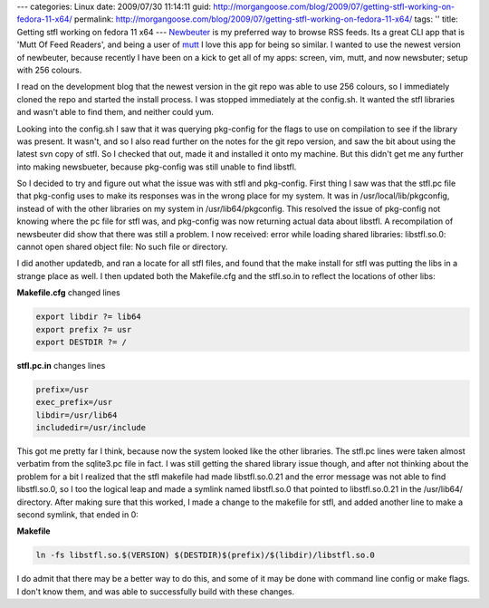 ---
categories: Linux
date: 2009/07/30 11:14:11
guid: http://morgangoose.com/blog/2009/07/getting-stfl-working-on-fedora-11-x64/
permalink: http://morgangoose.com/blog/2009/07/getting-stfl-working-on-fedora-11-x64/
tags: ''
title: Getting stfl working on fedora 11 x64
---
Newbeuter_ is my preferred way to browse RSS feeds. Its a great CLI app that is 'Mutt Of Feed Readers', and being a user of mutt_ I love this app for being so similar. I wanted to use the newest version of newbeuter, because recently I have been on a kick to get all of my apps: screen, vim, mutt, and now newsbuter; setup with 256 colours.

I read on the development blog that the newest version in the git repo was able to use 256 colours, so I immediately cloned the repo and started the install process. I was stopped immediately at the config.sh. It wanted the stfl libraries and wasn't able to find them, and neither could yum.

Looking into the config.sh I saw that it was querying pkg-config for the flags to use on compilation to see if the library was present. It wasn't, and so I also read further on the notes for the git repo version, and saw the bit about using the latest svn copy of stfl. So I checked that out, made it and installed it onto my machine. But this didn't get me any further into making newsbueter, because pkg-config was still unable to find libstfl.

So I decided to try and figure out what the issue was with stfl and pkg-config. First thing I saw was that the stfl.pc file that pkg-config uses to make its responses was in the wrong place for my system. It was in /usr/local/lib/pkgconfig, instead of with the other libraries on my system in /usr/lib64/pkgconfig. This resolved the issue of pkg-config not knowing where the pc file for stfl was, and pkg-config was now returning actual data about libstfl. A recompilation of newsbeuter did show that there was still a problem. I now received: error while loading shared libraries: libstfl.so.0: cannot open shared object file: No such file or directory.

I did another updatedb, and ran a locate for all stfl files, and found that the make install for stfl was putting the libs in a strange place as well. I then updated both the Makefile.cfg and the stfl.so.in to reflect the locations of other libs:

**Makefile.cfg** changed lines

.. code-block:: make

    export libdir ?= lib64
    export prefix ?= usr 
    export DESTDIR ?= /  


**stfl.pc.in** changes lines

.. code-block:: make

    prefix=/usr
    exec_prefix=/usr
    libdir=/usr/lib64
    includedir=/usr/include


This got me pretty far I think, because now the system looked like the other libraries. The stfl.pc lines were taken almost verbatim from the sqlite3.pc file in fact. I was still getting the shared library issue though, and after not thinking about the problem for a bit I realized that the stfl makefile had made libstfl.so.0.21 and the error message was not able to find libstfl.so.0, so I too the logical leap and made a symlink named libstfl.so.0 that pointed to libstfl.so.0.21 in the /usr/lib64/ directory. After making sure that this worked, I made a change to the makefile for stfl, and added another line to make a second symlink, that ended in 0:

**Makefile**

.. code-block:: make

    ln -fs libstfl.so.$(VERSION) $(DESTDIR)$(prefix)/$(libdir)/libstfl.so.0


I do admit that there may be a better way to do this, and some of it may be done with command line config or make flags. I don't know them, and was able to successfully build with these changes.

.. _Newbeuter: http://www.newsbeuter.org
.. _mutt: http://www.mutt.org 

